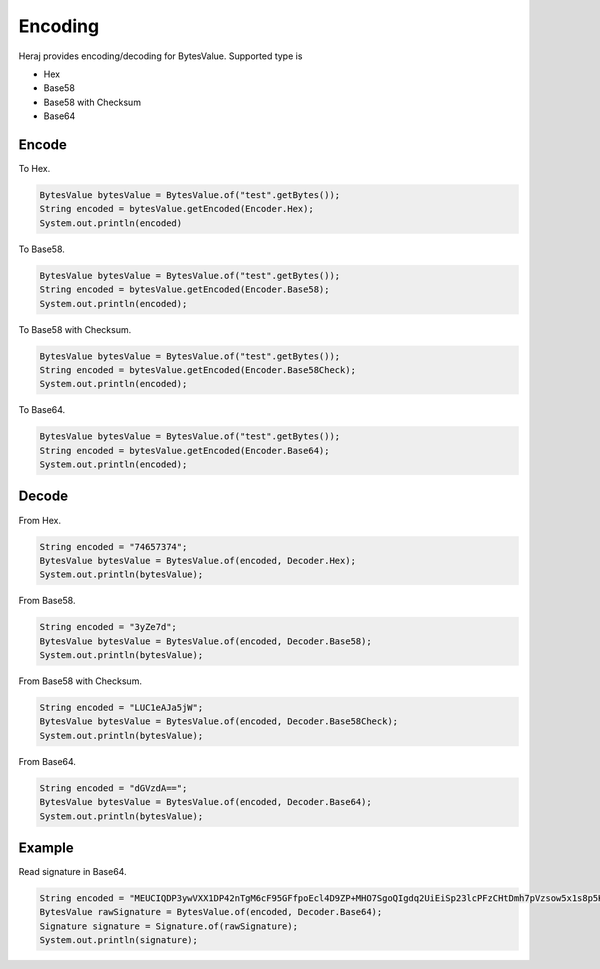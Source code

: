 Encoding
========

Heraj provides encoding/decoding for BytesValue. Supported type is

- Hex
- Base58
- Base58 with Checksum
- Base64

Encode
------

To Hex.

.. code-block:: java

  BytesValue bytesValue = BytesValue.of("test".getBytes());
  String encoded = bytesValue.getEncoded(Encoder.Hex);
  System.out.println(encoded)

To Base58.

.. code-block:: java

  BytesValue bytesValue = BytesValue.of("test".getBytes());
  String encoded = bytesValue.getEncoded(Encoder.Base58);
  System.out.println(encoded);

To Base58 with Checksum.

.. code-block:: java

  BytesValue bytesValue = BytesValue.of("test".getBytes());
  String encoded = bytesValue.getEncoded(Encoder.Base58Check);
  System.out.println(encoded);

To Base64.

.. code-block:: java

  BytesValue bytesValue = BytesValue.of("test".getBytes());
  String encoded = bytesValue.getEncoded(Encoder.Base64);
  System.out.println(encoded);

Decode
------

From Hex.

.. code-block:: java

  String encoded = "74657374";
  BytesValue bytesValue = BytesValue.of(encoded, Decoder.Hex);
  System.out.println(bytesValue);

From Base58.

.. code-block:: java

  String encoded = "3yZe7d";
  BytesValue bytesValue = BytesValue.of(encoded, Decoder.Base58);
  System.out.println(bytesValue);

From Base58 with Checksum.

.. code-block:: java

  String encoded = "LUC1eAJa5jW";
  BytesValue bytesValue = BytesValue.of(encoded, Decoder.Base58Check);
  System.out.println(bytesValue);

From Base64.

.. code-block:: java

  String encoded = "dGVzdA==";
  BytesValue bytesValue = BytesValue.of(encoded, Decoder.Base64);
  System.out.println(bytesValue);


Example
-------

Read signature in Base64.

.. code-block:: java

  String encoded = "MEUCIQDP3ywVXX1DP42nTgM6cF95GFfpoEcl4D9ZP+MHO7SgoQIgdq2UiEiSp23lcPFzCHtDmh7pVzsow5x1s8p5Kz0aN7I=";
  BytesValue rawSignature = BytesValue.of(encoded, Decoder.Base64);
  Signature signature = Signature.of(rawSignature);
  System.out.println(signature);